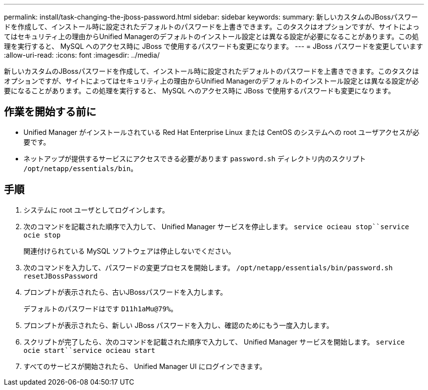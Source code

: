 ---
permalink: install/task-changing-the-jboss-password.html 
sidebar: sidebar 
keywords:  
summary: 新しいカスタムのJBossパスワードを作成して、インストール時に設定されたデフォルトのパスワードを上書きできます。このタスクはオプションですが、サイトによってはセキュリティ上の理由からUnified Managerのデフォルトのインストール設定とは異なる設定が必要になることがあります。この処理を実行すると、 MySQL へのアクセス時に JBoss で使用するパスワードも変更になります。 
---
= JBoss パスワードを変更しています
:allow-uri-read: 
:icons: font
:imagesdir: ../media/


[role="lead"]
新しいカスタムのJBossパスワードを作成して、インストール時に設定されたデフォルトのパスワードを上書きできます。このタスクはオプションですが、サイトによってはセキュリティ上の理由からUnified Managerのデフォルトのインストール設定とは異なる設定が必要になることがあります。この処理を実行すると、 MySQL へのアクセス時に JBoss で使用するパスワードも変更になります。



== 作業を開始する前に

* Unified Manager がインストールされている Red Hat Enterprise Linux または CentOS のシステムへの root ユーザアクセスが必要です。
* ネットアップが提供するサービスにアクセスできる必要があります `password.sh` ディレクトリ内のスクリプト `/opt/netapp/essentials/bin`。




== 手順

. システムに root ユーザとしてログインします。
. 次のコマンドを記載された順序で入力して、 Unified Manager サービスを停止します。 `service ocieau stop``service ocie stop`
+
関連付けられている MySQL ソフトウェアは停止しないでください。

. 次のコマンドを入力して、パスワードの変更プロセスを開始します。 `/opt/netapp/essentials/bin/password.sh resetJBossPassword`
. プロンプトが表示されたら、古いJBossパスワードを入力します。
+
デフォルトのパスワードはです `D11h1aMu@79%`。

. プロンプトが表示されたら、新しい JBoss パスワードを入力し、確認のためにもう一度入力します。
. スクリプトが完了したら、次のコマンドを記載された順序で入力して、 Unified Manager サービスを開始します。 `service ocie start``service ocieau start`
. すべてのサービスが開始されたら、 Unified Manager UI にログインできます。

